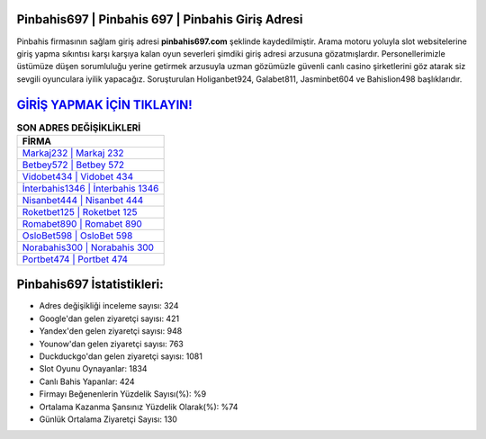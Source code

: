 ﻿Pinbahis697 | Pinbahis 697 | Pinbahis Giriş Adresi
===================================

.. image:: images/pinbahis-giris.jpg
   :width: 600
   
Pinbahis firmasının sağlam giriş adresi **pinbahis697.com** şeklinde kaydedilmiştir. Arama motoru yoluyla slot websitelerine giriş yapma sıkıntısı karşı karşıya kalan oyun severleri şimdiki giriş adresi arzusuna gözatmışlardır. Personellerimizle üstümüze düşen sorumluluğu yerine getirmek arzusuyla uzman gözümüzle güvenli canlı casino şirketlerini göz atarak siz sevgili oyunculara iyilik yapacağız. Soruşturulan Holiganbet924, Galabet811, Jasminbet604 ve Bahislion498 başlıklarıdır.

`GİRİŞ YAPMAK İÇİN TIKLAYIN! <https://uclck.me/gonow>`_
==============

.. list-table:: **SON ADRES DEĞİŞİKLİKLERİ**
   :widths: 100
   :header-rows: 1

   * - FİRMA
   * - `Markaj232 | Markaj 232 <markaj232-markaj-232-markaj-giris-adresi.html>`_
   * - `Betbey572 | Betbey 572 <betbey572-betbey-572-betbey-giris-adresi.html>`_
   * - `Vidobet434 | Vidobet 434 <vidobet434-vidobet-434-vidobet-giris-adresi.html>`_	 
   * - `İnterbahis1346 | İnterbahis 1346 <interbahis1346-interbahis-1346-interbahis-giris-adresi.html>`_	 
   * - `Nisanbet444 | Nisanbet 444 <nisanbet444-nisanbet-444-nisanbet-giris-adresi.html>`_ 
   * - `Roketbet125 | Roketbet 125 <roketbet125-roketbet-125-roketbet-giris-adresi.html>`_
   * - `Romabet890 | Romabet 890 <romabet890-romabet-890-romabet-giris-adresi.html>`_	 
   * - `OsloBet598 | OsloBet 598 <oslobet598-oslobet-598-oslobet-giris-adresi.html>`_
   * - `Norabahis300 | Norabahis 300 <norabahis300-norabahis-300-norabahis-giris-adresi.html>`_
   * - `Portbet474 | Portbet 474 <portbet474-portbet-474-portbet-giris-adresi.html>`_
	 
Pinbahis697 İstatistikleri:
===================================	 
* Adres değişikliği inceleme sayısı: 324
* Google'dan gelen ziyaretçi sayısı: 421
* Yandex'den gelen ziyaretçi sayısı: 948
* Younow'dan gelen ziyaretçi sayısı: 763
* Duckduckgo'dan gelen ziyaretçi sayısı: 1081
* Slot Oyunu Oynayanlar: 1834
* Canlı Bahis Yapanlar: 424
* Firmayı Beğenenlerin Yüzdelik Sayısı(%): %9
* Ortalama Kazanma Şansınız Yüzdelik Olarak(%): %74
* Günlük Ortalama Ziyaretçi Sayısı: 130
